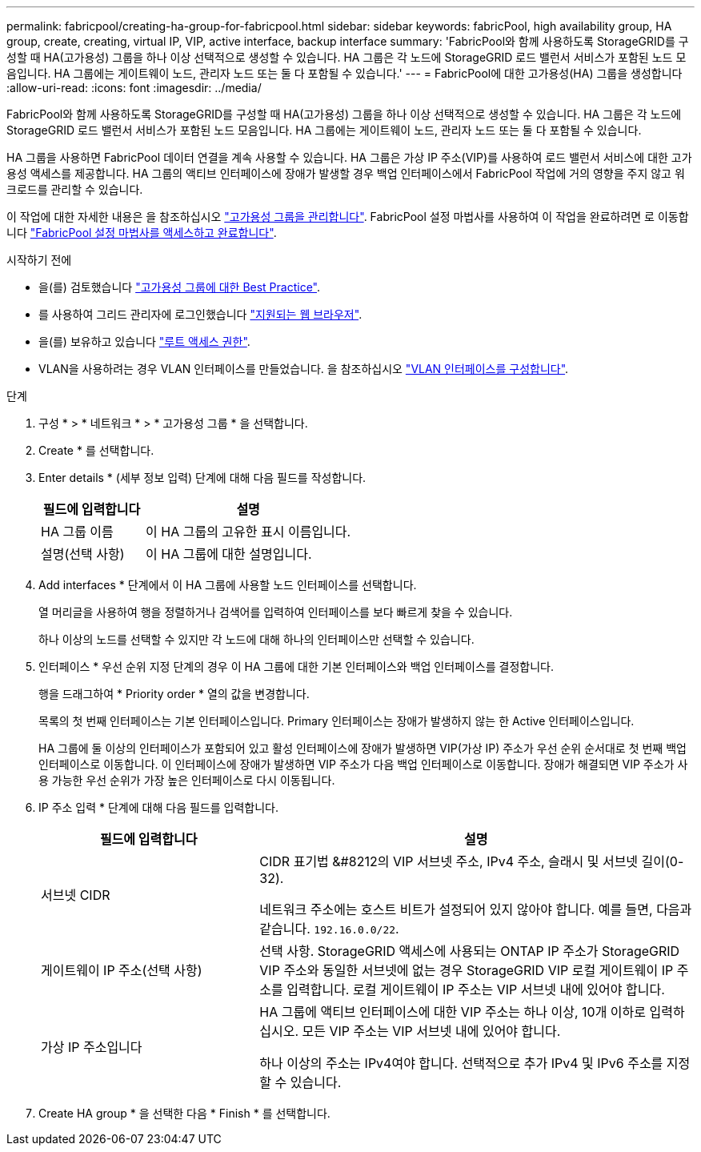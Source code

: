 ---
permalink: fabricpool/creating-ha-group-for-fabricpool.html 
sidebar: sidebar 
keywords: fabricPool, high availability group, HA group, create, creating, virtual IP, VIP, active interface, backup interface 
summary: 'FabricPool와 함께 사용하도록 StorageGRID를 구성할 때 HA(고가용성) 그룹을 하나 이상 선택적으로 생성할 수 있습니다. HA 그룹은 각 노드에 StorageGRID 로드 밸런서 서비스가 포함된 노드 모음입니다. HA 그룹에는 게이트웨이 노드, 관리자 노드 또는 둘 다 포함될 수 있습니다.' 
---
= FabricPool에 대한 고가용성(HA) 그룹을 생성합니다
:allow-uri-read: 
:icons: font
:imagesdir: ../media/


[role="lead"]
FabricPool와 함께 사용하도록 StorageGRID를 구성할 때 HA(고가용성) 그룹을 하나 이상 선택적으로 생성할 수 있습니다.
HA 그룹은 각 노드에 StorageGRID 로드 밸런서 서비스가 포함된 노드 모음입니다. HA 그룹에는 게이트웨이 노드, 관리자 노드 또는 둘 다 포함될 수 있습니다.

HA 그룹을 사용하면 FabricPool 데이터 연결을 계속 사용할 수 있습니다. HA 그룹은 가상 IP 주소(VIP)를 사용하여 로드 밸런서 서비스에 대한 고가용성 액세스를 제공합니다. HA 그룹의 액티브 인터페이스에 장애가 발생할 경우 백업 인터페이스에서 FabricPool 작업에 거의 영향을 주지 않고 워크로드를 관리할 수 있습니다.

이 작업에 대한 자세한 내용은 을 참조하십시오 link:../admin/managing-high-availability-groups.html["고가용성 그룹을 관리합니다"]. FabricPool 설정 마법사를 사용하여 이 작업을 완료하려면 로 이동합니다 link:use-fabricpool-setup-wizard-steps.html["FabricPool 설정 마법사를 액세스하고 완료합니다"].

.시작하기 전에
* 을(를) 검토했습니다 link:best-practices-for-high-availability-groups.html["고가용성 그룹에 대한 Best Practice"].
* 를 사용하여 그리드 관리자에 로그인했습니다 link:../admin/web-browser-requirements.html["지원되는 웹 브라우저"].
* 을(를) 보유하고 있습니다 link:../admin/admin-group-permissions.html["루트 액세스 권한"].
* VLAN을 사용하려는 경우 VLAN 인터페이스를 만들었습니다. 을 참조하십시오 link:../admin/configure-vlan-interfaces.html["VLAN 인터페이스를 구성합니다"].


.단계
. 구성 * > * 네트워크 * > * 고가용성 그룹 * 을 선택합니다.
. Create * 를 선택합니다.
. Enter details * (세부 정보 입력) 단계에 대해 다음 필드를 작성합니다.
+
[cols="1a,2a"]
|===
| 필드에 입력합니다 | 설명 


 a| 
HA 그룹 이름
 a| 
이 HA 그룹의 고유한 표시 이름입니다.



 a| 
설명(선택 사항)
 a| 
이 HA 그룹에 대한 설명입니다.

|===
. Add interfaces * 단계에서 이 HA 그룹에 사용할 노드 인터페이스를 선택합니다.
+
열 머리글을 사용하여 행을 정렬하거나 검색어를 입력하여 인터페이스를 보다 빠르게 찾을 수 있습니다.

+
하나 이상의 노드를 선택할 수 있지만 각 노드에 대해 하나의 인터페이스만 선택할 수 있습니다.

. 인터페이스 * 우선 순위 지정 단계의 경우 이 HA 그룹에 대한 기본 인터페이스와 백업 인터페이스를 결정합니다.
+
행을 드래그하여 * Priority order * 열의 값을 변경합니다.

+
목록의 첫 번째 인터페이스는 기본 인터페이스입니다. Primary 인터페이스는 장애가 발생하지 않는 한 Active 인터페이스입니다.

+
HA 그룹에 둘 이상의 인터페이스가 포함되어 있고 활성 인터페이스에 장애가 발생하면 VIP(가상 IP) 주소가 우선 순위 순서대로 첫 번째 백업 인터페이스로 이동합니다. 이 인터페이스에 장애가 발생하면 VIP 주소가 다음 백업 인터페이스로 이동합니다. 장애가 해결되면 VIP 주소가 사용 가능한 우선 순위가 가장 높은 인터페이스로 다시 이동됩니다.

. IP 주소 입력 * 단계에 대해 다음 필드를 입력합니다.
+
[cols="1a,2a"]
|===
| 필드에 입력합니다 | 설명 


 a| 
서브넷 CIDR
 a| 
CIDR 표기법 &#8212의 VIP 서브넷 주소, IPv4 주소, 슬래시 및 서브넷 길이(0-32).

네트워크 주소에는 호스트 비트가 설정되어 있지 않아야 합니다. 예를 들면, 다음과 같습니다. `192.16.0.0/22`.



 a| 
게이트웨이 IP 주소(선택 사항)
 a| 
선택 사항. StorageGRID 액세스에 사용되는 ONTAP IP 주소가 StorageGRID VIP 주소와 동일한 서브넷에 없는 경우 StorageGRID VIP 로컬 게이트웨이 IP 주소를 입력합니다. 로컬 게이트웨이 IP 주소는 VIP 서브넷 내에 있어야 합니다.



 a| 
가상 IP 주소입니다
 a| 
HA 그룹에 액티브 인터페이스에 대한 VIP 주소는 하나 이상, 10개 이하로 입력하십시오. 모든 VIP 주소는 VIP 서브넷 내에 있어야 합니다.

하나 이상의 주소는 IPv4여야 합니다. 선택적으로 추가 IPv4 및 IPv6 주소를 지정할 수 있습니다.

|===
. Create HA group * 을 선택한 다음 * Finish * 를 선택합니다.

